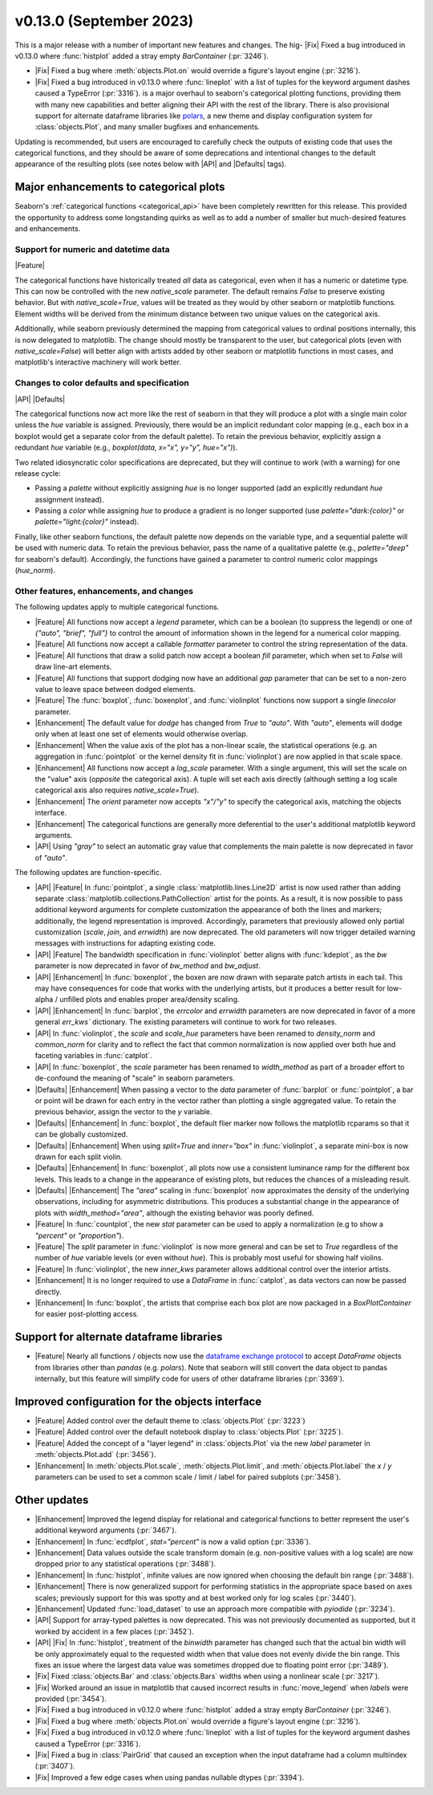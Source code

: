 v0.13.0 (September 2023)
------------------------

This is a major release with a number of important new features and changes. The hig- |Fix| Fixed a bug introduced in v0.13.0 where :func:`histplot` added a stray empty `BarContainer` (:pr:`3246`).

- |Fix| Fixed a bug where :meth:`objects.Plot.on` would override a figure's layout engine (:pr:`3216`).

- |Fix| Fixed a bug introduced in v0.13.0 where :func:`lineplot` with a list of tuples for the keyword argument dashes caused a TypeError (:pr:`3316`). is a major overhaul to seaborn's categorical plotting functions, providing them with many new capabilities and better aligning their API with the rest of the library. There is also provisional support for alternate dataframe libraries like `polars <https://www.pola.rs>`_, a new theme and display configuration system for :class:`objects.Plot`, and many smaller bugfixes and enhancements.

Updating is recommended, but users are encouraged to carefully check the outputs of existing code that uses the categorical functions, and they should be aware of some deprecations and intentional changes to the default appearance of the resulting plots (see notes below with |API| and |Defaults| tags).

Major enhancements to categorical plots
^^^^^^^^^^^^^^^^^^^^^^^^^^^^^^^^^^^^^^^

Seaborn's :ref:`categorical functions <categorical_api>` have been completely rewritten for this release. This provided the opportunity to address some longstanding quirks as well as to add a number of smaller but much-desired features and enhancements.

Support for numeric and datetime data
~~~~~~~~~~~~~~~~~~~~~~~~~~~~~~~~~~~~~

|Feature|

The categorical functions have historically treated *all* data as categorical, even when it has a numeric or datetime type. This can now be controlled with the new `native_scale` parameter. The default remains `False` to preserve existing behavior. But with `native_scale=True`, values will be treated as they would by other seaborn or matplotlib functions. Element widths will be derived from the minimum distance between two unique values on the categorical axis.

Additionally, while seaborn previously determined the mapping from categorical values to ordinal positions internally, this is now delegated to matplotlib. The change should mostly be transparent to the user, but categorical plots (even with `native_scale=False`) will better align with artists added by other seaborn or matplotlib functions in most cases, and matplotlib's interactive machinery will work better.

Changes to color defaults and specification
~~~~~~~~~~~~~~~~~~~~~~~~~~~~~~~~~~~~~~~~~~~

|API| |Defaults|

The categorical functions now act more like the rest of seaborn in that they will produce a plot with a single main color unless the `hue` variable is assigned. Previously, there would be an implicit redundant color mapping (e.g., each box in a boxplot would get a separate color from the default palette). To retain the previous behavior, explicitly assign a redundant `hue` variable (e.g., `boxplot(data, x="x", y="y", hue="x")`).

Two related idiosyncratic color specifications are deprecated, but they will continue to work (with a warning) for one release cycle:

- Passing a `palette` without explicitly assigning `hue` is no longer supported (add an explicitly redundant `hue` assignment instead).

- Passing a `color` while assigning `hue` to produce a gradient is no longer supported (use `palette="dark:{color}"` or `palette="light:{color}"` instead).

Finally, like other seaborn functions, the default palette now depends on the variable type, and a sequential palette will be used with numeric data. To retain the previous behavior, pass the name of a qualitative palette (e.g., `palette="deep"` for seaborn's default). Accordingly, the functions have gained a parameter to control numeric color mappings (`hue_norm`).

Other features, enhancements, and changes
~~~~~~~~~~~~~~~~~~~~~~~~~~~~~~~~~~~~~~~~~

The following updates apply to multiple categorical functions.

- |Feature| All functions now accept a `legend` parameter, which can be a boolean (to suppress the legend) or one of `{"auto", "brief", "full"}` to control the amount of information shown in the legend for a numerical color mapping.

- |Feature| All functions now accept a callable `formatter` parameter to control the string representation of the data.

- |Feature| All functions that draw a solid patch now accept a boolean `fill` parameter, which when set to `False` will draw line-art elements.

- |Feature| All functions that support dodging now have an additional `gap` parameter that can be set to a non-zero value to leave space between dodged elements.

- |Feature| The :func:`boxplot`, :func:`boxenplot`, and :func:`violinplot` functions now support a single `linecolor` parameter.

- |Enhancement| The default value for `dodge` has changed from `True` to `"auto"`. With `"auto"`, elements will dodge only when at least one set of elements would otherwise overlap.

- |Enhancement| When the value axis of the plot has a non-linear scale, the statistical operations (e.g. an aggregation in :func:`pointplot` or the kernel density fit in :func:`violinplot`) are now applied in that scale space.

- |Enhancement| All functions now accept a `log_scale` parameter. With a single argument, this will set the scale on the "value" axis (*opposite* the categorical axis). A tuple will set each axis directly (although setting a log scale categorical axis also requires `native_scale=True`).

- |Enhancement| The `orient` parameter now accepts `"x"/"y"` to specify the categorical axis, matching the objects interface.

- |Enhancement| The categorical functions are generally more deferential to the user's additional matplotlib keyword arguments.

- |API| Using `"gray"` to select an automatic gray value that complements the main palette is now deprecated in favor of `"auto"`.

The following updates are function-specific.

- |API| |Feature| In :func:`pointplot`, a single :class:`matplotlib.lines.Line2D` artist is now used rather than adding separate :class:`matplotlib.collections.PathCollection` artist for the points. As a result, it is now possible to pass additional keyword arguments for complete customization the appearance of both the lines and markers; additionally, the legend representation is improved. Accordingly, parameters that previously allowed only partial customization (`scale`, `join`, and `errwidth`) are now deprecated. The old parameters will now trigger detailed warning messages with instructions for adapting existing code.

- |API| |Feature| The bandwidth specification in :func:`violinplot` better aligns with :func:`kdeplot`, as the `bw` parameter is now deprecated in favor of `bw_method` and `bw_adjust`.

- |API| |Enhancement| In :func:`boxenplot`, the boxen are now drawn with separate patch artists in each tail. This may have consequences for code that works with the underlying artists, but it produces a better result for low-alpha / unfilled plots and enables proper area/density scaling.

- |API| |Enhancement| In :func:`barplot`, the `errcolor` and `errwidth` parameters are now deprecated in favor of a more general `err_kws`` dictionary. The existing parameters will continue to work for two releases.

- |API| In :func:`violinplot`, the `scale` and `scale_hue` parameters have been renamed to `density_norm` and `common_norm` for clarity and to reflect the fact that common normalization is now applied over both hue and faceting variables in :func:`catplot`.

- |API| In :func:`boxenplot`, the `scale` parameter has been renamed to `width_method` as part of a broader effort to de-confound the meaning of "scale" in seaborn parameters.

- |Defaults| |Enhancement| When passing a vector to the `data` parameter of :func:`barplot` or :func:`pointplot`, a bar or point will be drawn for each entry in the vector rather than plotting a single aggregated value. To retain the previous behavior, assign the vector to the `y` variable.

- |Defaults| |Enhancement| In :func:`boxplot`, the default flier marker now follows the matplotlib rcparams so that it can be globally customized.

- |Defaults| |Enhancement| When using `split=True` and `inner="box"` in :func:`violinplot`, a separate mini-box is now drawn for each split violin.

- |Defaults| |Enhancement| In :func:`boxenplot`, all plots now use a consistent luminance ramp for the different box levels. This leads to a change in the appearance of existing plots, but reduces the chances of a misleading result.

- |Defaults| |Enhancement| The `"area"` scaling in :func:`boxenplot` now approximates the density of the underlying observations, including for asymmetric distributions. This produces a substantial change in the appearance of plots with `width_method="area"`, although the existing behavior was poorly defined.

- |Feature| In :func:`countplot`, the new `stat` parameter can be used to apply a normalization (e.g to show a `"percent"` or `"proportion"`).

- |Feature| The `split` parameter in :func:`violinplot` is now more general and can be set to `True` regardless of the number of `hue` variable levels (or even without `hue`). This is probably most useful for showing half violins.

- |Feature| In :func:`violinplot`, the new `inner_kws` parameter allows additional control over the interior artists.

- |Enhancement| It is no longer required to use a `DataFrame` in :func:`catplot`, as data vectors can now be passed directly.

- |Enhancement| In :func:`boxplot`, the artists that comprise each box plot are now packaged in a `BoxPlotContainer` for easier post-plotting access.

Support for alternate dataframe libraries
^^^^^^^^^^^^^^^^^^^^^^^^^^^^^^^^^^^^^^^^^

- |Feature| Nearly all functions / objects now use the `dataframe exchange protocol <https://data-apis.org/dataframe-protocol/latest/index.html>`_ to accept `DataFrame` objects from libraries other than `pandas` (e.g. `polars`). Note that seaborn will still convert the data object to pandas internally, but this feature will simplify code for users of other dataframe libraries (:pr:`3369`).

Improved configuration for the objects interface
^^^^^^^^^^^^^^^^^^^^^^^^^^^^^^^^^^^^^^^^^^^^^^^^

- |Feature| Added control over the default theme to :class:`objects.Plot` (:pr:`3223`)

- |Feature| Added control over the default notebook display to :class:`objects.Plot` (:pr:`3225`).

- |Feature| Added the concept of a "layer legend" in :class:`objects.Plot` via the new `label` parameter in :meth:`objects.Plot.add` (:pr:`3456`).

- |Enhancement| In :meth:`objects.Plot.scale`, :meth:`objects.Plot.limit`, and :meth:`objects.Plot.label` the `x` / `y` parameters can be used to set a common scale / limit / label for paired subplots (:pr:`3458`).

Other updates
^^^^^^^^^^^^^

- |Enhancement| Improved the legend display for relational and categorical functions to better represent the user's additional keyword arguments (:pr:`3467`).

- |Enhancement| In :func:`ecdfplot`, `stat="percent"` is now a valid option (:pr:`3336`).

- |Enhancement| Data values outside the scale transform domain (e.g. non-positive values with a log scale) are now dropped prior to any statistical operations (:pr:`3488`).

- |Enhancement| In :func:`histplot`, infinite values are now ignored when choosing the default bin range (:pr:`3488`).

- |Enhancement| There is now generalized support for performing statistics in the appropriate space based on axes scales; previously support for this was spotty and at best worked only for log scales (:pr:`3440`).

- |Enhancement| Updated :func:`load_dataset` to use an approach more compatible with `pyiodide` (:pr:`3234`).

- |API| Support for array-typed palettes is now deprecated. This was not previously documented as supported, but it worked by accident in a few places (:pr:`3452`).

- |API| |Fix| In :func:`histplot`, treatment of the `binwidth` parameter has changed such that the actual bin width will be only approximately equal to the requested width when that value does not evenly divide the bin range. This fixes an issue where the largest data value was sometimes dropped due to floating point error (:pr:`3489`).

- |Fix| Fixed :class:`objects.Bar` and :class:`objects.Bars` widths when using a nonlinear scale (:pr:`3217`).

- |Fix| Worked around an issue in matplotlib that caused incorrect results in :func:`move_legend` when `labels` were provided (:pr:`3454`).

- |Fix| Fixed a bug introduced in v0.12.0 where :func:`histplot` added a stray empty `BarContainer` (:pr:`3246`).

- |Fix| Fixed a bug where :meth:`objects.Plot.on` would override a figure's layout engine (:pr:`3216`).

- |Fix| Fixed a bug introduced in v0.12.0 where :func:`lineplot` with a list of tuples for the keyword argument dashes caused a TypeError (:pr:`3316`).

- |Fix| Fixed a bug in :class:`PairGrid` that caused an exception when the input dataframe had a column multiindex (:pr:`3407`).

- |Fix| Improved a few edge cases when using pandas nullable dtypes (:pr:`3394`).

